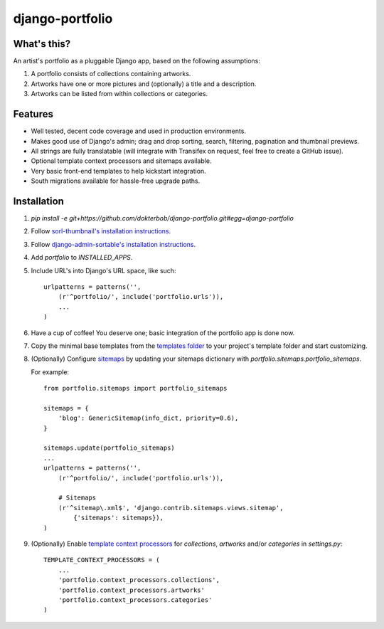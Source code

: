 django-portfolio
================

.. image:: https://secure.travis-ci.org/dokterbob/django-portfolio.png
    :target: http://travis-ci.org/dokterbob/django-portfolio


What's this?
------------
An artist's portfolio as a pluggable Django app, based on the following
assumptions:

1. A portfolio consists of collections containing artworks.
2. Artworks have one or more pictures and (optionally) a title and a description.
3. Artworks can be listed from within collections or categories.

Features
--------
* Well tested, decent code coverage and used in production environments.
* Makes good use of Django's admin; drag and drop sorting, search, filtering, 
  pagination and thumbnail previews.
* All strings are fully translatable (will integrate with Transifex 
  on request, feel free to create a GitHub issue).
* Optional template context processors and sitemaps available.
* Very basic front-end templates to help kickstart integration.
* South migrations available for hassle-free upgrade paths.

Installation
------------
1. `pip install -e git+https://github.com/dokterbob/django-portfolio.git#egg=django-portfolio`
2. Follow `sorl-thumbnail's installation instructions <http://sorl-thumbnail.readthedocs.org/en/latest/installation.html#setup>`_.
3. Follow `django-admin-sortable's installation instructions <http://pypi.python.org/pypi/django-admin-sortable/>`_.
4. Add `portfolio` to `INSTALLED_APPS`.
5. Include URL's into Django's URL space, like such::

        urlpatterns = patterns('',
            (r'^portfolio/', include('portfolio.urls')),
            ...
        )

6. Have a cup of coffee! You deserve one; basic integration of the portfolio app is done now.

7. Copy the minimal base templates from the `templates folder <https://github.com/dokterbob/django-portfolio/tree/master/portfolio/templates>`_ to your project's template
   folder and start customizing.

8. (Optionally) Configure `sitemaps <https://docs.djangoproject.com/en/dev/ref/contrib/sitemaps/>`_ by updating
   your sitemaps dictionary with `portfolio.sitemaps.portfolio_sitemaps`.

   For example::

        from portfolio.sitemaps import portfolio_sitemaps

        sitemaps = {
            'blog': GenericSitemap(info_dict, priority=0.6),
        }

        sitemaps.update(portfolio_sitemaps)
        ...
        urlpatterns = patterns('',
            (r'^portfolio/', include('portfolio.urls')),

            # Sitemaps
            (r'^sitemap\.xml$', 'django.contrib.sitemaps.views.sitemap',
                {'sitemaps': sitemaps}),
        )

9. (Optionally) Enable `template context processors <https://docs.djangoproject.com/en/dev/ref/settings/#template-context-processors>`_
   for `collections`, `artworks` and/or `categories`  in `settings.py`::

        TEMPLATE_CONTEXT_PROCESSORS = (
            ...
            'portfolio.context_processors.collections',
            'portfolio.context_processors.artworks'
            'portfolio.context_processors.categories'
        )
